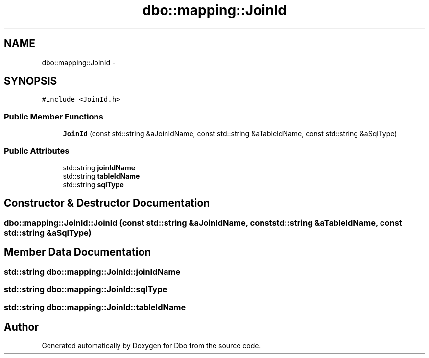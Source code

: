 .TH "dbo::mapping::JoinId" 3 "Sat Feb 27 2016" "Dbo" \" -*- nroff -*-
.ad l
.nh
.SH NAME
dbo::mapping::JoinId \- 
.SH SYNOPSIS
.br
.PP
.PP
\fC#include <JoinId\&.h>\fP
.SS "Public Member Functions"

.in +1c
.ti -1c
.RI "\fBJoinId\fP (const std::string &aJoinIdName, const std::string &aTableIdName, const std::string &aSqlType)"
.br
.in -1c
.SS "Public Attributes"

.in +1c
.ti -1c
.RI "std::string \fBjoinIdName\fP"
.br
.ti -1c
.RI "std::string \fBtableIdName\fP"
.br
.ti -1c
.RI "std::string \fBsqlType\fP"
.br
.in -1c
.SH "Constructor & Destructor Documentation"
.PP 
.SS "dbo::mapping::JoinId::JoinId (const std::string &aJoinIdName, const std::string &aTableIdName, const std::string &aSqlType)"

.SH "Member Data Documentation"
.PP 
.SS "std::string dbo::mapping::JoinId::joinIdName"

.SS "std::string dbo::mapping::JoinId::sqlType"

.SS "std::string dbo::mapping::JoinId::tableIdName"


.SH "Author"
.PP 
Generated automatically by Doxygen for Dbo from the source code\&.
